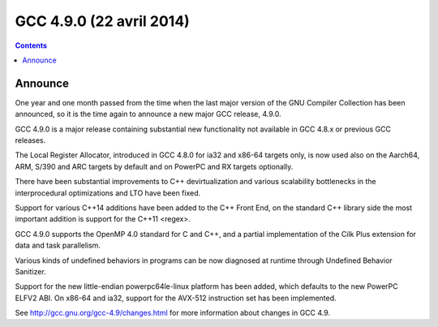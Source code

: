 ﻿
.. index::
   pair: GCC; 4.9.0


.. _gcc_4.9.0:

=============================
GCC 4.9.0 (22 avril 2014)
=============================


.. seealso::

   - http://gcc.gnu.org/gcc-4.9/changes.html


.. contents::
   :depth: 3


Announce
=========

One year and one month passed from the time when the last major version
of the GNU Compiler Collection has been announced, so it is the time again
to announce a new major GCC release, 4.9.0.

GCC 4.9.0 is a major release containing substantial new
functionality not available in GCC 4.8.x or previous GCC releases.

The Local Register Allocator, introduced in GCC 4.8.0 for ia32 and
x86-64 targets only, is now used also on the Aarch64, ARM, S/390
and ARC targets by default and on PowerPC and RX targets optionally.

There have been substantial improvements to C++ devirtualization
and various scalability bottlenecks in the interprocedural optimizations
and LTO have been fixed.

Support for various C++14 additions have been added to the C++ Front End,
on the standard C++ library side the most important addition is
support for the C++11 <regex>.

GCC 4.9.0 supports the OpenMP 4.0 standard for C and C++, and a partial
implementation of the Cilk Plus extension for data and task parallelism.

Various kinds of undefined behaviors in programs can be now diagnosed at
runtime through Undefined Behavior Sanitizer.

Support for the new little-endian powerpc64le-linux platform has been added,
which defaults to the new PowerPC ELFV2 ABI.
On x86-64 and ia32, support for the AVX-512 instruction set has been
implemented.



See http://gcc.gnu.org/gcc-4.9/changes.html for more information about changes 
in GCC 4.9.
